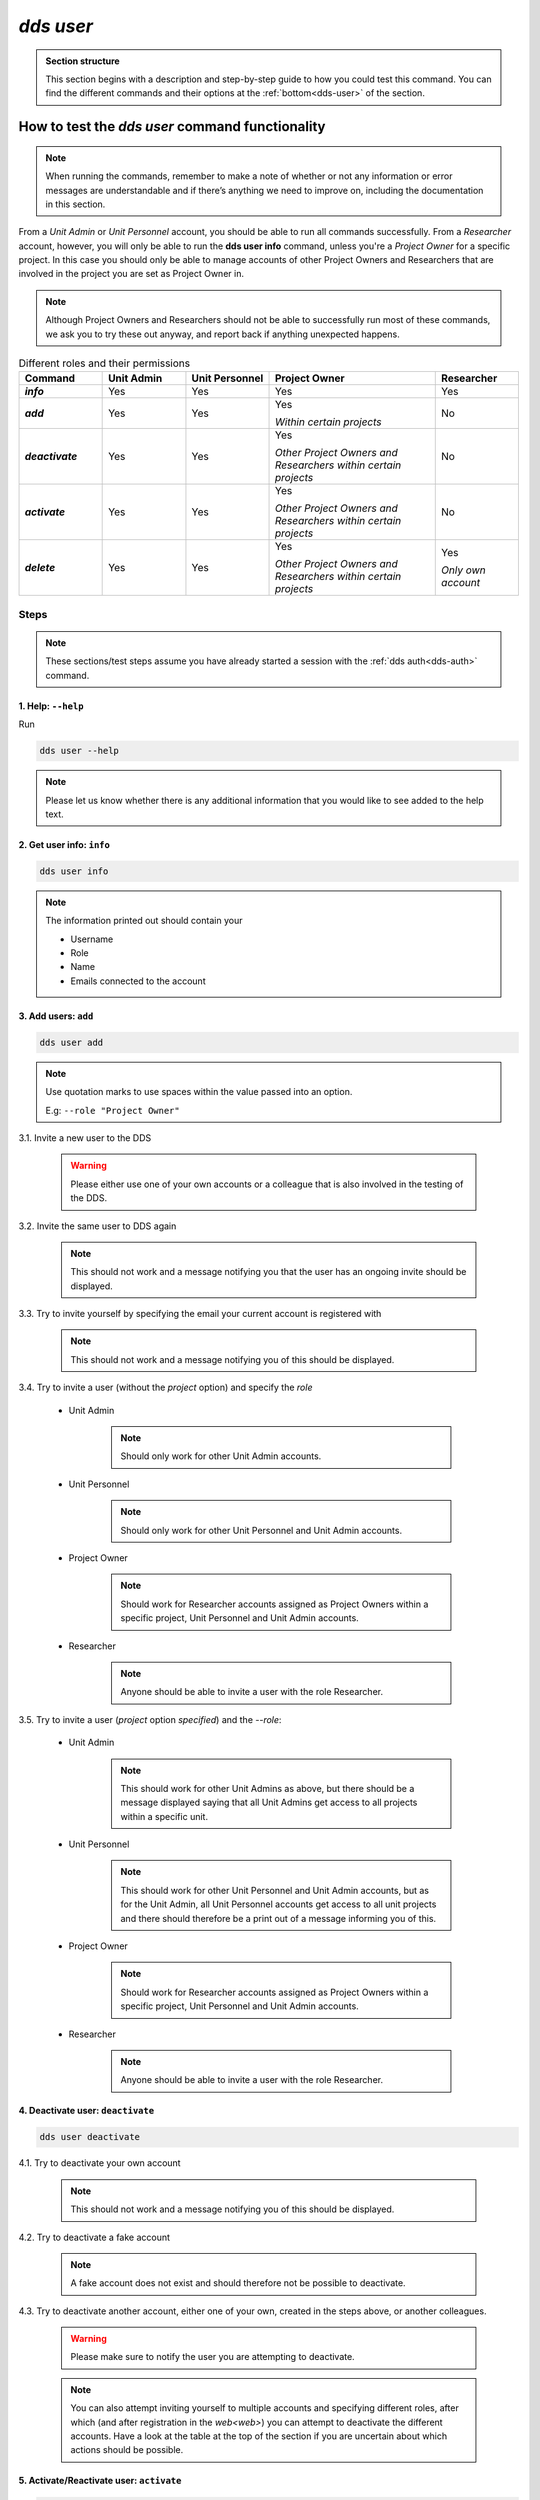 ==============
`dds user`
==============

.. admonition:: Section structure 
   
   This section begins with a description and step-by-step guide to how you could test this command. You can find the different commands and their options at the :ref:`bottom<dds-user>` of the section. 

How to test the `dds user` command functionality
----------------------------------------------------

.. note::

   When running the commands, remember to make a note of whether or not any information or error messages are understandable and if there’s anything we need to improve on, including the documentation in this section.

From a *Unit Admin* or *Unit Personnel* account, you should be able to run all commands successfully. From a *Researcher* account, however, you will only be able to run the **dds user info** command, unless you're a *Project Owner* for a specific project. In this case you should only be able to manage accounts of other Project Owners and Researchers that are involved in the project you are set as Project Owner in. 

.. note:: 
   
   Although Project Owners and Researchers should not be able to successfully run most of these commands, we ask you to try these out anyway, and report back if anything unexpected happens.

.. list-table:: Different roles and their permissions
   :header-rows: 1
   :stub-columns: 1
   :widths: 5 5 5 10 5

   * - Command
     - Unit Admin
     - Unit Personnel
     - Project Owner
     - Researcher
   * - `info`
     - Yes
     - Yes 
     - Yes
     - Yes
   * - `add`
     - Yes
     - Yes
     - Yes 
       
       *Within certain projects*

     - No
   * - `deactivate`
     - Yes
     - Yes 
     - Yes 
     
       *Other Project Owners and Researchers 
       within certain projects*

     - No
   * - `activate` 
     - Yes
     - Yes
     - Yes 
     
       *Other Project Owners and Researchers 
       within certain projects*

     - No
   * - `delete`
     - Yes
     - Yes
     - Yes 
     
       *Other Project Owners and Researchers 
       within certain projects*

     - Yes 
     
       *Only own account*


Steps
~~~~~~~

.. note::

   These sections/test steps assume you have already started a session with the :ref:`dds auth<dds-auth>` command.

1. Help: ``--help``
""""""""""""""""""""
Run 

.. code-block::

   dds user --help

.. note::
   Please let us know whether there is any additional information that you would like to see added to the help text.

2. Get user info: ``info``
"""""""""""""""""""""""""""""
.. code-block::

   dds user info

.. note:: 
   
   The information printed out should contain your

   * Username
   * Role
   * Name
   * Emails connected to the account

3. Add users: ``add``
""""""""""""""""""""""
.. code-block::

   dds user add

.. note:: 

   Use quotation marks to use spaces within the value passed into an option.

   E.g: ``--role "Project Owner"``

3.1. Invite a new user to the DDS

   .. warning::
      Please either use one of your own accounts or a colleague that is also involved in the testing of the DDS.

3.2. Invite the same user to DDS again
   
   .. note:: 
      This should not work and a message notifying you that the user has an ongoing invite should be displayed.

3.3. Try to invite yourself by specifying the email your current account is registered with
   
   .. note:: 
      This should not work and a message notifying you of this should be displayed.

3.4. Try to invite a user (without the `project` option) and specify the `role`

   * Unit Admin

      .. note:: 
         Should only work for other Unit Admin accounts.

   * Unit Personnel
      
      .. note:: 
         Should only work for other Unit Personnel and Unit Admin accounts.

   * Project Owner

      .. note::
         Should work for Researcher accounts assigned as Project Owners  within a specific project, Unit Personnel and Unit Admin accounts.
   
   * Researcher 

      .. note::
         Anyone should be able to invite a user with the role Researcher. 

3.5. Try to invite a user (`project` option *specified*) and the `--role`:

   * Unit Admin

      .. note:: 
         This should work for other Unit Admins as above, but there should be a message displayed saying that all Unit Admins get access to all projects within a specific unit.

   * Unit Personnel
      
      .. note:: 
         This should work for other Unit Personnel and Unit Admin accounts, but as for the Unit Admin, all Unit Personnel accounts get access to all unit projects and there should therefore be a print out of a message informing you of this.

   * Project Owner

      .. note::
         Should work for Researcher accounts assigned as Project Owners  within a specific project, Unit Personnel and Unit Admin accounts.
   
   * Researcher 

      .. note::
         Anyone should be able to invite a user with the role Researcher. 

4. Deactivate user: ``deactivate``
"""""""""""""""""""""""""""""""""""
.. code-block::

   dds user deactivate

4.1. Try to deactivate your own account
   
   .. note::
      This should not work and a message notifying you of this should be displayed.

4.2. Try to deactivate a fake account

   .. note:: 
      A fake account does not exist and should therefore not be possible to deactivate.

4.3. Try to deactivate another account, either one of your own, created in the steps above, or another colleagues.

   .. _deactive-other:

   .. warning:: 
      Please make sure to notify the user you are attempting to deactivate. 

   .. note:: 
      You can also attempt inviting yourself to multiple accounts and specifying different roles, after which (and after registration in the `web<web>`) you can attempt to deactivate the different accounts. Have a look at the table at the top of the section if you are uncertain about which actions should be possible.

5. Activate/Reactivate user: ``activate`` 
""""""""""""""""""""""""""""""""""""""""""
.. code-block::

   dds user activate

5.1. Try to activate your own account

   .. note::
      This should not work and a message notifying you of this should be displayed.

5.2. Activate an account that is already activate

   .. note::
      Use one of the accounts which you invited in the steps above. They should be automatically activated once they have registered an account in the web, and therefore should not be possible to activate again.

5.3. Try to activate a fake account

   .. note:: 
      A fake account does not exist and should therefore not be possible to activate.

5.4. Reactivate the other account that you attempted (and hopefully in some cases succeeded) to deactivate in the :ref:`step above<deactive-other>`

   .. note:: 
      Try this command by specifying users with different roles. Have a look at the table at the top of the section if you are uncertain about which actions should be possible.

6. Delete user: ``delete``
"""""""""""""""""""""""""""
.. warning::
   **Do not delete any accounts during this testing period. If you wish to try out this functionality, please wait until you are finished with testing the other commands. Deleted accounts are non-reversible.**

-----

The command
~~~~~~~~~~~~
.. _dds-user:

.. click:: dds_cli.__main__:user_group_command
   :prog: dds user
   :nested: full